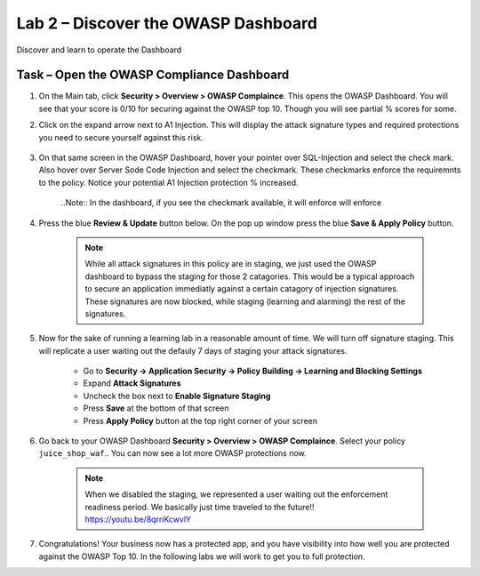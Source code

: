 Lab 2 – Discover the OWASP Dashboard
--------------------------------------------------------

Discover and learn to operate the Dashboard

Task – Open the OWASP Compliance Dashboard
~~~~~~~~~~~~~~~~~~~~~~~~~~~~~~~~~~~~~~~~~~~~~~~~~~~~~~~~

#. On the Main tab, click **Security > Overview > OWASP Complaince**. This opens the OWASP Dashboard.  You will see that your score is 0/10 for securing against the OWASP top 10.  Though you will see partial % scores for some.

#. Click on the expand arrow next to A1 Injection.  This will display the attack signature types and required protections you need to secure yourself against this risk.

    .. image:: /_static/class9/a1initialreview.png

#. On that same screen in the OWASP Dashboard, hover your pointer over SQL-Injection and select the check mark.  Also hover over Server Sode Code Injection and select the checkmark.  These checkmarks enforce the requiremnts to the policy.  Notice your potential A1 Injection protection % increased.

    ..Note::  In the dashboard, if you see the checkmark available, it will enforce will enforce

    .. image:: /_static/class9/a1addsignatures.png

#. Press the blue **Review & Update** button below.  On the pop up window press the blue **Save & Apply Policy** button.  

    .. Note:: While all attack signatures in this policy are in staging, we just used the OWASP dashboard to bypass the staging for those 2 catagories.  This would be a typical approach to secure an application immediatly against a certain catagory of injection signatures.  These signatures are now blocked, while staging (learning and alarming) the rest of the signatures.  

#. Now for the sake of running a learning lab in a reasonable amount of time.  We will turn off signature staging.  This will replicate a user waiting out the defauly 7 days of staging your attack signatures.

    - Go to **Security -> Application Security -> Policy Building -> Learning and Blocking Settings**
    - Expand **Attack Signatures**
    - Uncheck the box next to **Enable Signature Staging**
    - Press **Save** at the bottom of that screen
    - Press **Apply Policy** button at the top right corner of your screen

    .. image:: /_static/class9/disablestaging.png

#. Go back to your OWASP Dashboard **Security > Overview > OWASP Complaince**.  Select your policy ``juice_shop_waf``..  You can now see a lot more OWASP protections now.

    .. image:: /_static/class9/dbwithblocking.png

    .. Note:: When we disabled the staging, we represented a user waiting out the enforcement readiness period.  We basically just time traveled to the future!!  https://youtu.be/8qrriKcwvlY

#. Congratulations!  Your business now has a protected app, and you have visibility into how well you are protected against the OWASP Top 10.  In the following labs we will work to get you to full protection.  